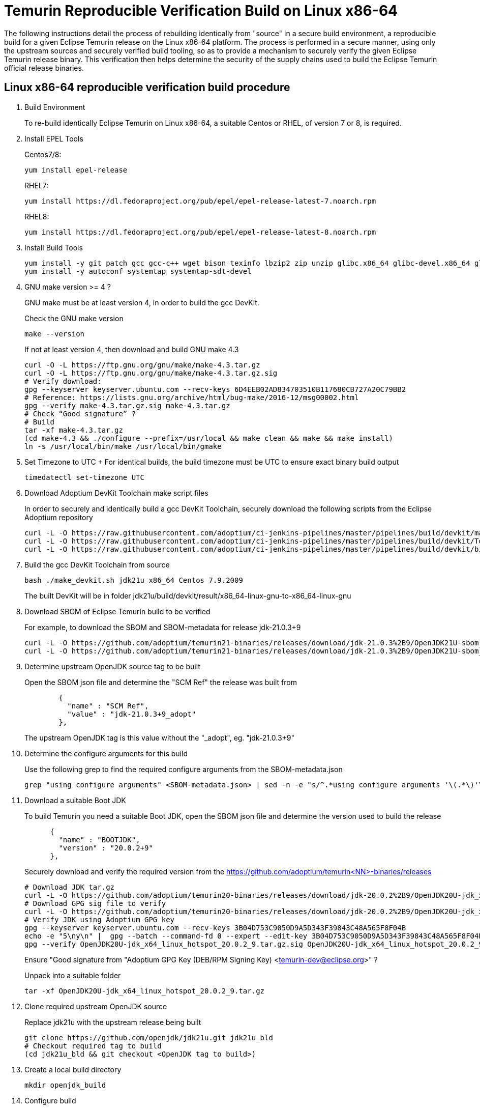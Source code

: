 = Temurin Reproducible Verification Build on Linux x86-64
:description: Temurin Reproducible Verification Build on Linux x86-64
:keywords: Reproducible Builds Secure Supply Chain
:orgname: Eclipse Adoptium
:lang: en
:page-authors: andrew-m-leonard

The following instructions detail the process of rebuilding identically from "source" in a secure build environment, a reproducible build for a given Eclipse Temurin release on the Linux x86-64 platform. The process is performed in a secure manner, using only the upstream sources and securely verified build tooling, so as to provide a mechanism to securely verify the given Eclipse Temurin release binary. This verification then helps determine the security of the supply chains used to build the Eclipse Temurin official release binaries.

== Linux x86-64 reproducible verification build procedure

. Build Environment
+
To re-build identically Eclipse Temurin on Linux x86-64, a suitable Centos or RHEL, of version 7 or 8, is required.

. Install EPEL Tools
+
Centos7/8:
+
[source,]
----
yum install epel-release
----
+
RHEL7:
+
[source,]
----
yum install https://dl.fedoraproject.org/pub/epel/epel-release-latest-7.noarch.rpm
----
+
RHEL8:
+
[source,]
----
yum install https://dl.fedoraproject.org/pub/epel/epel-release-latest-8.noarch.rpm
----

. Install Build Tools
+
[source,]
----
yum install -y git patch gcc gcc-c++ wget bison texinfo lbzip2 zip unzip glibc.x86_64 glibc-devel.x86_64 glibc.i686 glibc-devel.i686 libgcc.i686
yum install -y autoconf systemtap systemtap-sdt-devel
----

. GNU make version >= 4 ?
+
GNU make must be at least version 4, in order to build the gcc DevKit.
+
Check the GNU make version
+
[source,]
----
make --version
----
+
If not at least version 4, then download and build GNU make 4.3
+
[source,]
----
curl -O -L https://ftp.gnu.org/gnu/make/make-4.3.tar.gz
curl -O -L https://ftp.gnu.org/gnu/make/make-4.3.tar.gz.sig
# Verify download:
gpg --keyserver keyserver.ubuntu.com --recv-keys 6D4EEB02AD834703510B117680CB727A20C79BB2
# Reference: https://lists.gnu.org/archive/html/bug-make/2016-12/msg00002.html
gpg --verify make-4.3.tar.gz.sig make-4.3.tar.gz
# Check “Good signature” ?
# Build
tar -xf make-4.3.tar.gz
(cd make-4.3 && ./configure --prefix=/usr/local && make clean && make && make install)
ln -s /usr/local/bin/make /usr/local/bin/gmake
----

. Set Timezone to UTC
+ For identical builds, the build timezone must be UTC to ensure exact binary build output
+
[source,]
----
timedatectl set-timezone UTC
----

. Download Adoptium DevKit Toolchain make script files
+
In order to securely and identically build a gcc DevKit Toolchain, securely download the following scripts from the Eclipse Adoptium repository
+
[source,]
----
curl -L -O https://raw.githubusercontent.com/adoptium/ci-jenkins-pipelines/master/pipelines/build/devkit/make_devkit.sh
curl -L -O https://raw.githubusercontent.com/adoptium/ci-jenkins-pipelines/master/pipelines/build/devkit/Tools.gmk.patch
curl -L -O https://raw.githubusercontent.com/adoptium/ci-jenkins-pipelines/master/pipelines/build/devkit/binutils-2.39.patch
----

. Build the gcc DevKit Toolchain from source
+
[source,]
----
bash ./make_devkit.sh jdk21u x86_64 Centos 7.9.2009
----
+
The built DevKit will be in folder jdk21u/build/devkit/result/x86_64-linux-gnu-to-x86_64-linux-gnu

. Download SBOM of Eclipse Temurin build to be verified
+
For example, to download the SBOM and SBOM-metadata for release jdk-21.0.3+9
+
[source,]
----
curl -L -O https://github.com/adoptium/temurin21-binaries/releases/download/jdk-21.0.3%2B9/OpenJDK21U-sbom_x64_linux_hotspot_21.0.3_9.json
curl -L -O https://github.com/adoptium/temurin21-binaries/releases/download/jdk-21.0.3%2B9/OpenJDK21U-sbom_x64_linux_hotspot_21.0.3_9-metadata.json
----

. Determine upstream OpenJDK source tag to be built
+
Open the SBOM json file and determine the "SCM Ref" the release was built from
+
[source,]
----
        {
          "name" : "SCM Ref",
          "value" : "jdk-21.0.3+9_adopt"
        },
----
+
The upstream OpenJDK tag is this value without the "_adopt", eg. "jdk-21.0.3+9"

. Determine the configure arguments for this build
+
Use the following grep to find the required configure arguments from the SBOM-metadata.json
+
[source,]
----
grep "using configure arguments" <SBOM-metadata.json> | sed -n -e "s/^.*using configure arguments '\(.*\)'\..*/\1/p"
----

. Download a suitable Boot JDK
+
To build Temurin you need a suitable Boot JDK, open the SBOM json file and determine the version used to build the release
+
[source,]
----
      {
        "name" : "BOOTJDK",
        "version" : "20.0.2+9"
      },
----
+
Securely download and verify the required version from the https://github.com/adoptium/temurin<NN>-binaries/releases
+
[source,]
----
# Download JDK tar.gz
curl -L -O https://github.com/adoptium/temurin20-binaries/releases/download/jdk-20.0.2%2B9/OpenJDK20U-jdk_x64_linux_hotspot_20.0.2_9.tar.gz
# Download GPG sig file to verify
curl -L -O https://github.com/adoptium/temurin20-binaries/releases/download/jdk-20.0.2%2B9/OpenJDK20U-jdk_x64_linux_hotspot_20.0.2_9.tar.gz.sig
# Verify JDK using Adoptium GPG key
gpg --keyserver keyserver.ubuntu.com --recv-keys 3B04D753C9050D9A5D343F39843C48A565F8F04B
echo -e "5\ny\n" |  gpg --batch --command-fd 0 --expert --edit-key 3B04D753C9050D9A5D343F39843C48A565F8F04B trust;
gpg --verify OpenJDK20U-jdk_x64_linux_hotspot_20.0.2_9.tar.gz.sig OpenJDK20U-jdk_x64_linux_hotspot_20.0.2_9.tar.gz
----
+
Ensure "Good signature from "Adoptium GPG Key (DEB/RPM Signing Key) <temurin-dev@eclipse.org>" ?
+
Unpack into a suitable folder
+
[source,]
----
tar -xf OpenJDK20U-jdk_x64_linux_hotspot_20.0.2_9.tar.gz
----

. Clone required upstream OpenJDK source
+
Replace jdk21u with the upstream release being built
+
[source,]
----
git clone https://github.com/openjdk/jdk21u.git jdk21u_bld
# Checkout required tag to build
(cd jdk21u_bld && git checkout <OpenJDK tag to build>)
----

. Create a local build directory
+
[source,]
----
mkdir openjdk_build
----

. Configure build
+
Edit the "configure args" determined above to match your local environment
+
.. Replace -–with-devkit=<path>, with path to the local built gcc DevKit "<path>/jdk21u/build/devkit/result/x86_64-linux-gnu-to-x86_64-linux-gnu".
.. Remove -–with-cacerts-src=<path>, as Temurin is built with Mozilla CA certs, whereas the local build will use the standard OpenJDK CA certs.
.. Replace -–with-boot-jdk=<path>, with the path to your local un-tared boot jdk from above.
+
Configure from the "openjdk_build" directory
+
[source,]
----
cd openjdk_build
bash ../jdk21u_bld/configure <edited configure args>
----

. Build Temurin
+
[source,]
----
make images
----

. Remove built image output that is not relevant to the reproducible build comparison
+
.. “cacerts” : Temurin builds with it’s own list of Mozilla CA certificates (needs removing from lib/security and java.base/lib/security)
.. “release” : “release” text description file differs due to different build OS environment and Temurin additional metadata
.. “demo” : Temurin does not ship the “demo” example files
.. “debuginfo” : Temurin JDK tarball does not contain debuginfo
+
[source,]
----
rm -f images/jdk/lib/security/cacerts
rm -f images/jdk/release
rm -rf images/jdk/demo
find "images/jdk" -type f -name "*.debuginfo" -delete
(mkdir images/jdk/jmods/java.base_expanded && jmod extract --dir images/jdk/jmods/java.base_expanded images/jdk/jmods/java.base.jmod && rm -f images/jdk/jmods/java.base.jmod)
rm -f images/jdk/jmods/java.base_expanded/lib/security/cacerts
----

. Download offical Eclipse Temurin release for "Verification"
+
Download and unpack the Temurin JDK to be verified from https://github.com/adoptium/temurin<NN>-binaries/releases.
+
[source,]
----
curl -L -O https://github.com/adoptium/temurin21-binaries/releases/download/jdk-21.0.3%2B9/OpenJDK21U-jdk_x64_linux_hotspot_21.0.3_9.tar.gz
tar -xf OpenJDK21U-jdk_x64_linux_hotspot_21.0.3_9.tar.gz
----

. Remove the same non-relevant files
+
[source,]
----
rm -f jdk-21.0.3+9/lib/security/cacerts
rm -f jdk-21.0.3+9/release
rm -f jdk-21.0.3+9/NOTICE
(mkdir jdk-21.0.3+9/jmods/java.base_expanded && jmod extract --dir jdk-21.0.3+9/jmods/java.base_expanded jdk-21.0.3+9/jmods/java.base.jmod && rm -f jdk-21.0.3+9/jmods/java.base.jmod)
rm -f jdk-21.0.3+9/jmods/java.base_expanded/lib/security/cacerts
----

. Verify the local secure re-build is identical to the official Eclipse Temurin binary
+
Compare the two images
+
[source,]
----
diff -r openjdk_build/images/jdk jdk-21.0.3+9
----
+
For a successful verification there should be no differences.


